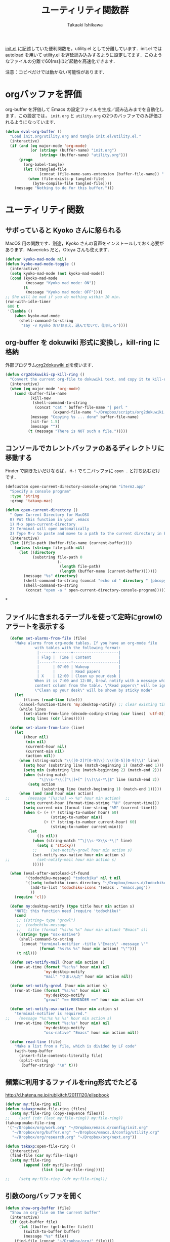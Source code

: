 #+TITLE:	ユーティリティ関数群
#+AUTHOR:	Takaaki Ishikawa
#+EMAIL:	takaxp@ieee.org
#+STARTUP:	content
#+STARTUP:	nohideblocks

[[http://pastelwill.jp/wiki/doku.php?id=emacs:init.el][init.el]] に記述していた便利関数を，utility.el として分離しています．init.el では autoload を用いて utility.el を遅延読み込みするように設定してます．このようなファイルの分離で60[ms]ほど起動を高速化できます．

注意：コピペだけでは動かない可能性があります．

* orgバッファを評価

org-buffer を評価して Emacs の設定ファイルを生成／読み込みまでを自動化します．この設定では， =init.org= と =utility.org= の2つのバッファでのみ評価されるようになっています．
 
#+BEGIN_SRC emacs-lisp :tangle yes
  (defun eval-org-buffer ()
    "Load init.org/utility.org and tangle init.el/utility.el."
    (interactive)
    (if (and (eq major-mode 'org-mode)
             (or (string= (buffer-name) "init.org")
                 (string= (buffer-name) "utility.org")))
        (progn
          (org-babel-tangle)
          (let ((tangled-file
                 (concat (file-name-sans-extension (buffer-file-name)) ".el")))
            (when (file-exists-p tangled-file)
              (byte-compile-file tangled-file))))
      (message "Nothing to do for this buffer.")))
 #+END_SRC

* ユーティリティ関数
** サボっていると Kyoko さんに怒られる

MacOS 用の関数です．別途，Kyoko さんの音声をインストールしておく必要があります．Mavericks だと，Otoya さんも使えます．

#+BEGIN_SRC emacs-lisp :tangle no
  (defvar kyoko-mad-mode nil)
  (defun kyoko-mad-mode-toggle ()
    (interactive)
    (setq kyoko-mad-mode (not kyoko-mad-mode))
    (cond (kyoko-mad-mode
           (message "Kyoko mad mode: ON"))
          (t
           (message "Kyoko mad mode: OFF"))))
  ;; She will be mad if you do nothing within 10 min.
  (run-with-idle-timer
   600 t
   '(lambda ()
      (when kyoko-mad-mode
        (shell-command-to-string
         "say -v Kyoko おいおまえ，遊んでないで，仕事しろ"))))
#+END_SRC

** org-buffer を dokuwiki 形式に変換し，kill-ring に格納

外部プログラム[[https://gist.github.com/1369417][org2dokuwiki.pl]]を使います．

#+BEGIN_SRC emacs-lisp :tangle yes
  (defun org2dokuwiki-cp-kill-ring ()
    "Convert the current org-file to dokuwiki text, and copy it to kill-ring."
    (interactive)
    (when (eq major-mode 'org-mode)
      (cond (buffer-file-name
             (kill-new
              (shell-command-to-string
               (concat "cat " buffer-file-name "| perl "
                       (expand-file-name "~/Dropbox/scripts/org2dokuwiki.pl"))))
             (message "Copying %s ... done" buffer-file-name)
             (sit-for 1.5)
             (message ""))
            (t (message "There is NOT such a file.")))))
#+END_SRC

** コンソールでカレントバッファのあるディレクトリに移動する

Finder で開きたいだけならば， =M-!= でミニバッファに =open .= と打ち込むだけです．

#+BEGIN_SRC emacs-lisp :tangle yes
  (defcustom open-current-directory-console-program "iTerm2.app"
    "Specify a console program"
    :type 'string
    :group 'takaxp-mac)

  (defun open-current-directory ()
    " Open Current Directory for MacOSX
    0) Put this function in your .emacs
    1) M-x open-current-directory
    2) Terminal will open automatically
    3) Type M-v to paste and move to a path to the current directory in Emacs"
    (interactive)
    (let ((file-path (buffer-file-name (current-buffer))))
      (unless (string= file-path nil)
        (let ((directory
              (substring file-path 0
                         (-
                          (length file-path)
                          (length (buffer-name (current-buffer)))))))
          (message "%s" directory)
          (shell-command-to-string (concat "echo cd " directory " |pbcopy"))
          (shell-command-to-string
           (concat "open -a " open-current-directory-console-program))))))
#+END_SRC
*
** ファイルに含まれるテーブルを使って定時にgrowlのアラートを表示する

 # =terminal-notifier= は，現時点で sticky に対応していない．システムレベルでの制御は可能なので，別イメージをビルドし，通知で呼び出すアプリを切り替えれば対応可能と思われる．Banners タイプから Alerts タイプに切り替えるだけ．

 #+BEGIN_SRC emacs-lisp :tangle yes
   (defun set-alarms-from-file (file)
     "Make alarms from org-mode tables. If you have an org-mode file
              with tables with the following format:
               |------+-------+--------------------|
               | Flag |  Time | Content            |
               |------+-------+--------------------|
               |      | 07:00 | Wakeup             |
               |      |       | Read papers        |
               | X    | 12:00 | Clean up your desk |
              When it is 7:00 and 12:00, Growl notify with a message which is specified
              content column from the table. \"Read papers\" will be ignored.
              \"Clean up your desk\" will be shown by sticky mode"
     (let
         ((lines (read-line file)))
       (cancel-function-timers 'my:desktop-notify) ;; clear existing timers
       (while lines
         (set-alarm-from-line (decode-coding-string (car lines) 'utf-8))
         (setq lines (cdr lines)))))

   (defun set-alarm-from-line (line)
     (let
         ((hour nil)
          (min nil)
          (current-hour nil)
          (current-min nil)
          (action nil))
       (when (string-match "\\([0-2]?[0-9]\\):\\([0-5][0-9]\\)" line)
         (setq hour (substring line (match-beginning 1) (match-end 1)))
         (setq min (substring line (match-beginning 2) (match-end 2)))
         (when (string-match
                "\|\\s-*\\([^\|]+[^ ]\\)\\s-*\|$" line (match-end 2))
           (setq action
                 (substring line (match-beginning 1) (match-end 1)))))
       (when (and (and hour min) action)
 ;;        (message "[%s:%s] => %s" hour min action)
         (setq current-hour (format-time-string "%H" (current-time)))
         (setq current-min (format-time-string "%M" (current-time)))
         (when (> (+ (* (string-to-number hour) 60)
                     (string-to-number min))
                  (+ (* (string-to-number current-hour) 60)
                     (string-to-number current-min)))
           (let
               ((s nil))
             (when (string-match "^\|\\s-*X\\s-*\|" line)
               (setq s 'sticky))
             ;;      (set-notify-growl hour min action s)
             (set-notify-osx-native hour min action s)
 ;;            (set-notify-mail hour min action s)
             )))))

   (when (eval-after-autoload-if-found
          '(todochiku-message) "todochiku" nil t nil
          '((setq todochiku-icons-directory "~/Dropbox/emacs.d/todochiku-icons")
            (add-to-list 'todochiku-icons '(emacs . "emacs.png"))
            ))
     (require 'cl))

   (defun my:desktop-notify (type title hour min action s)
     "NOTE: this function need (require 'todochiku)"
     (cond
      ;; ((string= type "growl")
      ;;  (todochiku-message
      ;;   title (format "%s:%s %s" hour min action) "Emacs" s))
      ((string= type "osx-native")
       (shell-command-to-string
        (concat "terminal-notifier -title \"Emacs\" -message \""
                (format "%s:%s %s" hour min action) "\"")))
      (t nil)))

   (defun set-notify-mail (hour min action s)
     (run-at-time (format "%s:%s" hour min) nil
                  'my:desktop-notify
                  "mail" "りまいんだ" hour min action nil))

   (defun set-notify-growl (hour min action s)
     (run-at-time (format "%s:%s" hour min) nil
                  'my:desktop-notify
                  "growl" "== REMINDER ==" hour min action s))

   (defun set-notify-osx-native (hour min action s)
     "terminal-notifier is required."
 ;;    (message "%s:%s %s %s" hour min action s)
     (run-at-time (format "%s:%s" hour min) nil
                  'my:desktop-notify
                  "osx-native" "Emacs" hour min action nil))

   (defun read-line (file)
     "Make a list from a file, which is divided by LF code"
     (with-temp-buffer
       (insert-file-contents-literally file)
       (split-string
        (buffer-string) "\n" t)))
 #+END_SRC  

** 頻繁に利用するファイルをring形式でたどる

http://d.hatena.ne.jp/rubikitch/20111120/elispbook

#+BEGIN_SRC emacs-lisp :tangle yes
  (defvar my:file-ring nil)
  (defun takaxp:make-file-ring (files)
    (setq my:file-ring (copy-sequence files)))
  ;;    (setf (cdr (last my:file-ring)) my:file-ring))
  (takaxp:make-file-ring
   '("~/Dropbox/org/work.org" "~/Dropbox/emacs.d/config/init.org"
     "~/Dropbox/org/buffer.org" "~/Dropbox/emacs.d/config/utility.org"
     "~/Dropbox/org/research.org" "~/Dropbox/org/next.org"))
  
  (defun takaxp:open-file-ring ()
    (interactive)
    (find-file (car my:file-ring))
    (setq my:file-ring
          (append (cdr my:file-ring)
                  (list (car my:file-ring)))))
  
  ;;    (setq my:file-ring (cdr my:file-ring)))
#+END_SRC

** 引数のorgバッファを開く

#+BEGIN_SRC emacs-lisp :tangle yes
  (defun show-org-buffer (file)
    "Show an org-file on the current buffer"
    (interactive)
    (if (get-buffer file)
        (let ((buffer (get-buffer file)))
          (switch-to-buffer buffer)
          (message "%s" file))
      (find-file (concat "~/Dropbox/org/" file))))
#+END_SRC

** orgバッファにいつものヘッダを追加する

#+BEGIN_SRC emacs-lisp :tangle yes
  (defun insert-org-file-header-template ()
    (interactive)
    (when (string= major-mode 'org-mode)
      (let ((title "#+TITLE:\t\n")
            (date "#+DATE: \t\n")
            (update "#+UPDATE:\t\n")
            (author "#+AUTHOR:\tTakaaki ISHIKAWA <takaxp@ieee.org>\n")
            (option "#+OPTIONS:\t\\n:t\n")
            (other "\n"))
        (goto-char 0)
        (save-excursion
          (insert title date update author option other))
        (org-end-of-line))))
#+END_SRC

** 議事録ひな形を書き入れる

#+BEGIN_SRC emacs-lisp :tangle yes
  (defun insert-minutes-template ()
    (interactive)
    (when (string= major-mode 'org-mode)
      (let ((date "日時：\n")
            (place "場所：\n")
            (attendance "出席者：\n")
            (documents "資料：\n\n"))
        (save-excursion
          (insert date place attendance documents)))))
#+END_SRC

** ランダムの文字列を取得する

引数で桁数を渡すと，ランダムな数値の文字列を取得できます．org-mode で適当なタイトルのツリーを生成したい時に使っています．

#+BEGIN_SRC emacs-lisp :tangle yes
  (defun get-random-string (length)
    "Get a string contain the length digit number with random selection"
    (interactive)
    (random t)
    (cond ((> length 0)
           (let
               ((count length)
                (string nil)
                (tmp nil))
             (while (< 0 count)
               (setq count (1- count))
               (setq tmp string)
               (setq string
                     (concat tmp (number-to-string (random 10)))))
             (message "%s" string)))
          (t "0")))
#+END_SRC

** Auto-install をセットアップする

いつも auto-install を使うわけではないので，必要時に =init-auto-install= を実行してパラメータを設定してから auto-install でパッケージを取得するようにしています．cask+pallet 環境に移行してからは使っていません．

#+BEGIN_SRC emacs-lisp :tangle no
  (defun init-auto-install ()
    "Setup auto-install.el.
  1. Set my:auto-install-batch-list-el-url
  2. M-x init-auto-install
  3. M-x auto-install-batch hoge"
    (interactive)
    (when (and (require 'auto-install nil t)
               my:auto-install-batch-list-el-url)
      (setq auto-install-batch-list-el-url my:auto-install-batch-list-el-url)
      (setq auto-install-directory default-path)
      (setq auto-install-wget-command "/opt/local/bin/wget")
      (auto-install-update-emacswiki-package-name t)
      ;; compatibility
      (auto-install-compatibility-setup))) ; for install-elisp users
#+END_SRC

** 行頭に"  - "を挿入する

#+BEGIN_SRC emacs-lisp :tangle yes
  (defun add-itemize-head (arg)
    "Insert \"  - \" at the head of line.
    If the cursor is already at the head of line, it is NOT returned back to the
    original position again. Otherwise, the cursor is moved to the right of the
    inserted string. \"  - [ ] \" will be inserted using C-u prefix."
    (interactive "P")
    (let ((item-string "  - "))
      (when arg
        (setq item-string "  - [ ] "))
      (cond ((= (point) (line-beginning-position))
             (insert item-string))
            (t (save-excursion
                 (move-beginning-of-line 1)
                 (insert item-string))))))
#+END_SRC

*** キーバインド

=C-u C-M--= とすれば，[ ] を付加できます．

#+BEGIN_SRC emacs-lisp :tangle yes
(global-set-key (kbd "C-M--") 'add-itemize-head)
#+END_SRC

** 日付などを簡単に挿入する

http://www.fan.gr.jp/~ring/doc/elisp_20/elisp_38.html#SEC608

#+BEGIN_SRC emacs-lisp :tangle yes :exports no
  (defun insert-formatted-current-date ()
    "Insert a timestamp at the cursor position. C-u will add [] brackets."
    (interactive)
    (insert (format-time-string "%Y-%m-%d")))
  (defun insert-formatted-current-time ()
    (interactive)
    (insert (format-time-string "%H:%M")))
  (defun insert-formatted-signature ()
    (interactive)
    (insert (concat (format-time-string "%Y-%m-%d") "  " user-full-name
                    "  <" user-mail-address ">")))
#+END_SRC

#+BEGIN_SRC emacs-lisp :tangle no :exports yes
  (defun insert-formatted-current-date (arg)
    "Insert a timestamp at the cursor position. C-u will add [] brackets."
    (interactive "p")
    (case arg
      (4 (if (equal major-mode 'org-mode)
             (org-time-stamp-inactive)
           (insert (format-time-string "[%Y-%m-%d]"))))
      (t (insert (format-time-string "%Y-%m-%d")))))
  (defun insert-formatted-current-time ()
    (interactive)
    (insert (format-time-string "%H:%M")))
  (defun insert-formatted-signature ()
    (interactive)
    (insert (concat (format-time-string "%Y-%m-%d") "  " user-full-name
                    "  <" user-mail-address ">")))
#+END_SRC

*** キーバインド

#+BEGIN_SRC emacs-lisp :tangle yes
(global-set-key (kbd "C-0") 'insert-formatted-current-date)
(global-set-key (kbd "C-9") 'insert-formatted-current-time)
#+END_SRC

** XHTMLを利用したガントチャート生成

最近使っていません．

#+BEGIN_SRC emacs-lisp :tangle yes
  (defcustom my:auto-install-batch-list-el-url nil
    "URL of a auto-install-batch-list.el"
    :type 'string
    :group 'takaxp-utility)

  ;; Publish an xml file to show a Gantt Chart
  (defcustom default-timeline-csv-file nil
    "source.csv"
    :type 'string
    :group 'takaxp-utility)

  (defcustom default-timeline-xml-business-file nil
    "XML file for business schedule"
    :type 'string
    :group 'takaxp-utility)

  (defcustom default-timeline-xml-private-file nil
    "XML file for private schedule"
    :type 'string
    :group 'takaxp-utility)

  (defcustom default-timeline nil
    "a template index.html"
    :type 'string
    :group 'takaxp-utility)

  (defun export-timeline-business ()
    "Export schedule table as an XML source to create an web page"
    (interactive)
    (when (and default-timeline
               (and default-timeline-csv-file
                    default-timeline-xml-business-file))
      (shell-command-to-string (concat "rm -f " default-timeline-csv-file))
      (org-table-export default-timeline-csv-file "orgtbl-to-csv")
      (shell-command-to-string (concat "org2gantt.pl > "
                                       default-timeline-xml-business-file))
      (shell-command-to-string (concat "open " default-timeline))))

  (defun export-timeline-private ()
    "Export schedule table as an XML source to create an web page"
    (interactive)
    (when (and default-timeline
               (and default-timeline-csv-file
                    default-timeline-xml-private-file))
      (shell-command-to-string (concat "rm -f " default-timeline-csv-file))
      (org-table-export default-timeline-csv-file "orgtbl-to-csv")
      (shell-command-to-string (concat "org2gantt.pl > "
                                       default-timeline-xml-private-file))
      (shell-command-to-string (concat "open " default-timeline))))

#+END_SRC

** 定期実行関数

orgバッファからカレンダーを生成し，外部サーバに投げます．また，MobileOrgに最新情報を流しています．

#+BEGIN_SRC emacs-lisp :tangle yes
  (defvar ox-icalendar-activate nil)
  (with-eval-after-load "org"
    (run-with-idle-timer 600 t
                         '(lambda ()
                            (setq ox-icalendar-activate t)))
;;    (run-with-idle-timer 1000 t 'org-mobile-push)
    (add-hook 'focus-out-hook 'reload-ical-export))

  (defun reload-ical-export ()
    "Export org files as an iCal format file"
    (interactive)
    (when (string= major-mode 'org-mode)
      (when ox-icalendar-activate
        (setq ox-icalendar-activate nil)
        (my:ox-icalendar))))
#+END_SRC

** ブラウザの設定

#+BEGIN_SRC emacs-lisp :tangle yes
  ;; http://stackoverflow.com/questions/4506249/how-to-make-emacs-org-mode-open-links-to-sites-in-google-chrome
  ;; http://www.koders.com/lisp/fidD53E4053393F9CD578FA7D2AA58BD12FDDD8EB89.aspx?s="skim
  (eval-after-autoload-if-found
   '(my:browse-url-chrome) "browse-url" nil t nil
   '((defun my:browse-url-chrome (url &optional new-window)
       "Set default browser to open a URL"
       (interactive (browse-url-interactive-arg "URL: "))
       (start-process "google-chrome" nil "google-chrome" url))
     ;; Open a link with google-chrome for Linux
     (when (not (eq window-system 'ns))
       (setq browse-url-browser-function 'browse-url-generic
             browse-url-generic-program "google-chrome")
       )
     ))
                                          ;(setq browse-url-browser-function 'browse-url-default-macosx-browser)
                                          ;(setq browse-url-browser-function 'browse-url-default-windows-browser)
                                          ;(setq browse-url-browser-function 'browse-url-chrome)
#+END_SRC

** ミニバッファに日時を表示
#+BEGIN_SRC emacs-lisp :tangle yes
  ;;;###autoload
  (defun takaxp:date ()
    (interactive)
    (message "%s" (concat
                   (format-time-string "%Y-%m-%d") " ("
                   (format-time-string "%a") ") "
                   (format-time-string "%H:%M"))))
  (global-set-key (kbd "C-c t") 'takaxp:date)
#+END_SRC
** バックアップファイルの削除
#+BEGIN_SRC emacs-lisp :tangle yes
  ;; find ~/.emacs.d/backup  -type f -name '*15-04-24_*' -print0 | while read -r -d '' file; do echo -n " \"$file\""; done | xargs -0
  (defun recursive-delete-backup-files (count)
    (if (= count 1)
        1
      (recursive-delete-backup-files (1- count)))
    (delete-backup-files count))
  
  (defun delete-backup-files (&optional day-shift)
    "Delete backup files created in yesterday.
    > find ~/.emacs.d/backup -type f -name '*YY-MM-DD_*' -print0 | xargs -0"
    (interactive)
    (unless day-shift
      (setq day-shift 1))
    (let* ((backup-dir "~/.emacs.d/backup")
           (cmd (concat "find " backup-dir "  -type f -name \'*"
                        (format-time-string 
                         "%y-%m-%d_"
                         (time-subtract (current-time)
                                        (seconds-to-time
                                         (* day-shift (* 24 3600)))))
                        "*\' -print0 | while read -r -d \'\' file; "
                        " do echo -n \" \\\"$file\\\"\"; done | xargs -0"))
           (files (shell-command-to-string cmd)))
    ;;;      (message "%s" cmd)
      (unless (string= files "")
        (message "%s" files)
        (shell-command-to-string (concat "rm -r " files)))))
#+END_SRC
** 日中と夜中でテーマを切り替える

#+BEGIN_SRC emacs-lisp :tangle yes
  (defun my:daylight-theme ()
    (interactive)
    (when (require 'daylight-theme nil t)
      (setq my:cursor-color-ime-on "#91C3FF")
      (load-theme 'daylight t)
      (reset-font-size)))

  (defun my:night-theme ()
    (interactive)
    (when (require 'night-theme nil t) ;; atom-one-dark-theme
      ;;    (set-face-background 'hl-line "#484c5c")
      (setq my:cursor-color-ime-on "#8599ff")
      (load-theme 'night t)
      (reset-font-size)))
#+END_SRC

** その他

#+BEGIN_SRC emacs-lisp :tangle yes
    ;;; Test function from GNU Emacs (O'REILLY, P.328)
  (defun count-words-buffer ()
    "Count the number of words in the current buffer"
    (interactive)
    (save-excursion
      (let ((count 0))
        (goto-char (point-min))
        (while (< (point) (point-max))
          (forward-word 1)
          (setq count (1+ count)))
        (message "buffer contains %d words." count))))
  
    ;;; Test function for AppleScript
    ;;; Cite: http://sakito.jp/emacs/emacsobjectivec.html
  (defun do-test-applescript ()
    (interactive)
    (do-applescript
     (format
      (concat
       "display dialog \"Hello world!\" \r"))))
  
  (defun describe-timer ()
    "A modified. see http://masutaka.net/chalow/2009-12-05-1.html"
    (interactive)
    (let ((tl timer-list) time
          (timer nil))
      (pop-to-buffer (get-buffer-create "*timer*"))
      (erase-buffer)
      (insert
       "TIME           FUNCTION\n"
       "-------------- ----------------------\n")
      (while tl
        (setq timer (car tl))
        (insert
         (concat
          (format-time-string "%m/%d %T"
                              (list (aref timer 1)
                                    (aref timer 2)
                                    (aref timer 3)))
          " "
          (symbol-name (aref timer 5))
          "\n"))
        (setq tl (cdr tl)))))
  
#+END_SRC

* 未設定／テスト中
** byte-compile の警告を抑制する

#+BEGIN_SRC emacs-lisp :tangle no
;; Avoid warning (for sense-region)
;; Warning: 'mapcar' called for effect; use 'mapc' or 'dolist' insted
(setq byte-compile-warnings
      '(free-vars unresolved callargs redefine obsolete noruntime
		  cl-functions interactive-only make-local))
#+END_SRC

** [window-resizer.el] 分割したウィンドウサイズを変更する

http://d.hatena.ne.jp/khiker/20100119/window_resize

以下の警告を参考に書き換えた．

#+BEGIN_SRC emacs-lisp :tangle no
In my:window-resizer:
utility.el:333:23:Warning: `last-command-char' is an obsolete variable (as of
    Emacs at least 19.34); use `last-command-event' instead.
#+END_SRC

#+BEGIN_SRC emacs-lisp :tangle yes
  ;;;###autoload
  (defun takaxp:window-resizer ()
    "Control separated window size and position.
     Type {j,k,l,m} to adjust windows size."
    (interactive)
    (let ((window-obj (selected-window))
          (current-width (window-width))
          (current-height (window-height))
          (dx (if (= (nth 0 (window-edges)) 0) 1
                -1))
          (dy (if (= (nth 1 (window-edges)) 0) 1
                -1))
          action c)
      (catch 'end-flag
        (while t
          (setq action
                (read-key-sequence-vector (format "size[%dx%d]"
                                                  (window-width)
                                                  (window-height))))
          (setq c (aref action 0))
          (cond ((= c ?l)
                 (enlarge-window-horizontally dx))
                ((= c ?h)
                 (shrink-window-horizontally dx))
                ((= c ?j)
                 (enlarge-window dy))
                ((= c ?k)
                 (shrink-window dy))
                ;; otherwise
                (t
                 (let ((last-command-event (aref action 0))
                       (command (key-binding action)))
                   (when command
                     (call-interactively command)))
                 (message "Quit")
                 (throw 'end-flag t)))))))
#+END_SRC

** [idle-requie]
#+BEGIN_SRC emacs-lisp :tangle no
(require 'idle-require)
(idle-require-mode 1)
#+END_SRC

** [pdf-preview]
#+BEGIN_SRC emacs-lisp :tangle no
(require 'pdf-preview)
#+END_SRC

** [EasyPG]
#+BEGIN_SRC emacs-lisp :tangle no
  (when (require 'epa-setup nil t)
    (epa-file-enable))
#+END_SRC

** [eblook]
#+BEGIN_SRC emacs-lisp :tangle no
  ;; eblook
  (when (require 'eblook nil t)
    (autoload 'edict-search-english "edic"
      "Search for a translation of an English word" t)
    (autoload 'edict-search-kanji "edict"
      "Search for a translation of a Kanji sequence" t)
    (setq *edict-files* '("/Users/taka/Dropbox/Dic/LDOCE4"))
    (setq *edict-files* '("/Users/taka/Downloads/edict/edict")))
#+END_SRC

** [iBuffer]
iBuffer で list-buffers をオーバーライド（C-x C-b で表示）

#+BEGIN_SRC emacs-lisp :tangle no
(defalias 'list-buffers 'ibuffer)
#+END_SRC

** キーバインド
#+BEGIN_SRC emacs-lisp :tangle no
;; Multiple combination
; Editing with a rectangle region
(global-set-key (kbd "C-x r C-SPC") 'rm-set-mark)
(global-set-key (kbd "C-x r C-x") 'rm-exchange-point-and-mark)
(global-set-key (kbd "C-x r C-w") 'rm-kill-region)
(global-set-key (kbd "C-x r M-w") 'rm-kill-ring-save)
#+END_SRC

* provide

#+BEGIN_SRC emacs-lisp :tangle yes
(provide 'utility)
#+END_SRC
